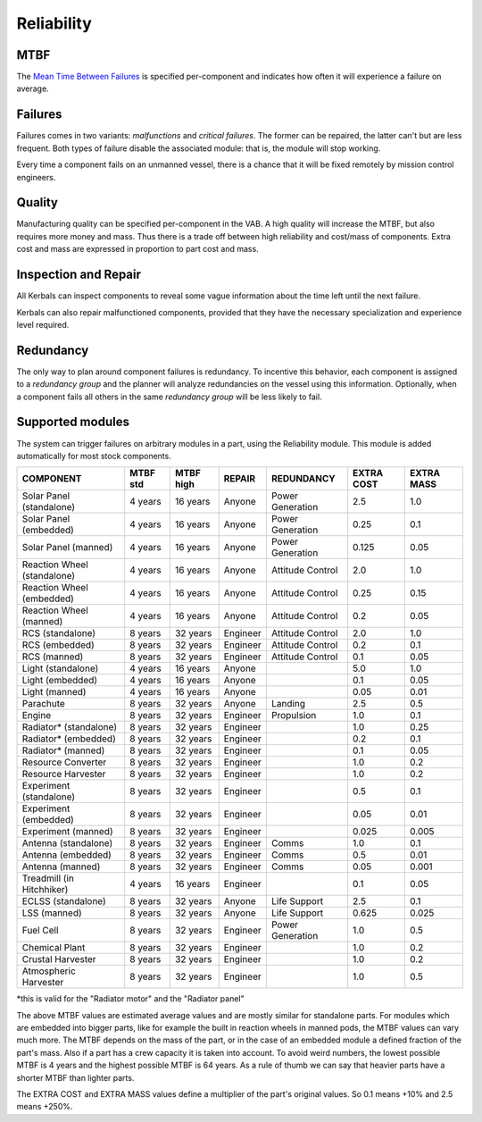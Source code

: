.. _reliability:

Reliability
===========

MTBF
----

The `Mean Time Between Failures <https://en.wikipedia.org/wiki/Mean_time_between_failures>`_ is specified per-component and indicates how often it will experience a failure on average.

Failures
--------

Failures comes in two variants: *malfunctions* and *critical failures*. The former can be repaired, the latter can't but are less frequent. Both types of failure disable the associated module: that is, the module will stop working.

Every time a component fails on an unmanned vessel, there is a chance that it will be fixed remotely by mission control engineers.

Quality
-------

Manufacturing quality can be specified per-component in the VAB. A high quality will increase the MTBF, but also requires more money and mass. Thus there is a trade off between high reliability and cost/mass of components. Extra cost and mass are expressed in proportion to part cost and mass.

Inspection and Repair
---------------------

All Kerbals can inspect components to reveal some vague information about the time left until the next failure.

Kerbals can also repair malfunctioned components, provided that they have the necessary specialization and experience level required.

Redundancy
----------

The only way to plan around component failures is redundancy. To incentive this behavior, each component is assigned to a *redundancy group* and the planner will analyze redundancies on the vessel using this information. Optionally, when a component fails all others in the same *redundancy group* will be less likely to fail.

Supported modules
-----------------

The system can trigger failures on arbitrary modules in a part, using the Reliability module. This module is added automatically for most stock components.

+-----------------------------+-----------+-----------+----------+------------------+------------+------------+
| COMPONENT                   | MTBF std  | MTBF high | REPAIR   | REDUNDANCY       | EXTRA COST | EXTRA MASS |
+=============================+===========+===========+==========+==================+============+============+
| Solar Panel (standalone)    | 4 years   | 16 years  | Anyone   | Power Generation | 2.5        | 1.0        |
+-----------------------------+-----------+-----------+----------+------------------+------------+------------+
| Solar Panel (embedded)      | 4 years   | 16 years  | Anyone   | Power Generation | 0.25       | 0.1        |
+-----------------------------+-----------+-----------+----------+------------------+------------+------------+
| Solar Panel (manned)        | 4 years   | 16 years  | Anyone   | Power Generation | 0.125      | 0.05       |
+-----------------------------+-----------+-----------+----------+------------------+------------+------------+
| Reaction Wheel (standalone) | 4 years   | 16 years  | Anyone   | Attitude Control | 2.0        | 1.0        |
+-----------------------------+-----------+-----------+----------+------------------+------------+------------+
| Reaction Wheel (embedded)   | 4 years   | 16 years  | Anyone   | Attitude Control | 0.25       | 0.15       |
+-----------------------------+-----------+-----------+----------+------------------+------------+------------+
| Reaction Wheel (manned)     | 4 years   | 16 years  | Anyone   | Attitude Control | 0.2        | 0.05       |
+-----------------------------+-----------+-----------+----------+------------------+------------+------------+
| RCS (standalone)            | 8 years   | 32 years  | Engineer | Attitude Control | 2.0        | 1.0        |
+-----------------------------+-----------+-----------+----------+------------------+------------+------------+
| RCS (embedded)              | 8 years   | 32 years  | Engineer | Attitude Control | 0.2        | 0.1        |
+-----------------------------+-----------+-----------+----------+------------------+------------+------------+
| RCS (manned)                | 8 years   | 32 years  | Engineer | Attitude Control | 0.1        | 0.05       |
+-----------------------------+-----------+-----------+----------+------------------+------------+------------+
| Light (standalone)          | 4 years   | 16 years  | Anyone   |                  | 5.0        | 1.0        |
+-----------------------------+-----------+-----------+----------+------------------+------------+------------+
| Light (embedded)            | 4 years   | 16 years  | Anyone   |                  | 0.1        | 0.05       |
+-----------------------------+-----------+-----------+----------+------------------+------------+------------+
| Light (manned)              | 4 years   | 16 years  | Anyone   |                  | 0.05       | 0.01       |
+-----------------------------+-----------+-----------+----------+------------------+------------+------------+
| Parachute                   | 8 years   | 32 years  | Anyone   | Landing          | 2.5        | 0.5        |
+-----------------------------+-----------+-----------+----------+------------------+------------+------------+
| Engine                      | 8 years   | 32 years  | Engineer | Propulsion       | 1.0        | 0.1        |
+-----------------------------+-----------+-----------+----------+------------------+------------+------------+
| Radiator* (standalone)      | 8 years   | 32 years  | Engineer |                  | 1.0        | 0.25       |
+-----------------------------+-----------+-----------+----------+------------------+------------+------------+
| Radiator* (embedded)        | 8 years   | 32 years  | Engineer |                  | 0.2        | 0.1        |
+-----------------------------+-----------+-----------+----------+------------------+------------+------------+
| Radiator* (manned)          | 8 years   | 32 years  | Engineer |                  | 0.1        | 0.05       |
+-----------------------------+-----------+-----------+----------+------------------+------------+------------+
| Resource Converter          | 8 years   | 32 years  | Engineer |                  | 1.0        | 0.2        |
+-----------------------------+-----------+-----------+----------+------------------+------------+------------+
| Resource Harvester          | 8 years   | 32 years  | Engineer |                  | 1.0        | 0.2        |
+-----------------------------+-----------+-----------+----------+------------------+------------+------------+
| Experiment (standalone)     | 8 years   | 32 years  | Engineer |                  | 0.5        | 0.1        |
+-----------------------------+-----------+-----------+----------+------------------+------------+------------+
| Experiment (embedded)       | 8 years   | 32 years  | Engineer |                  | 0.05       | 0.01       |
+-----------------------------+-----------+-----------+----------+------------------+------------+------------+
| Experiment (manned)         | 8 years   | 32 years  | Engineer |                  | 0.025      | 0.005      |
+-----------------------------+-----------+-----------+----------+------------------+------------+------------+
| Antenna (standalone)        | 8 years   | 32 years  | Engineer | Comms            | 1.0        | 0.1        |
+-----------------------------+-----------+-----------+----------+------------------+------------+------------+
| Antenna (embedded)          | 8 years   | 32 years  | Engineer | Comms            | 0.5        | 0.01       |
+-----------------------------+-----------+-----------+----------+------------------+------------+------------+
| Antenna (manned)            | 8 years   | 32 years  | Engineer | Comms            | 0.05       | 0.001      |
+-----------------------------+-----------+-----------+----------+------------------+------------+------------+
| Treadmill (in Hitchhiker)   | 4 years   | 16 years  | Engineer |                  | 0.1        | 0.05       |
+-----------------------------+-----------+-----------+----------+------------------+------------+------------+
| ECLSS (standalone)          | 8 years   | 32 years  | Anyone   | Life Support     | 2.5        | 0.1        |
+-----------------------------+-----------+-----------+----------+------------------+------------+------------+
| LSS (manned)                | 8 years   | 32 years  | Anyone   | Life Support     | 0.625      | 0.025      |
+-----------------------------+-----------+-----------+----------+------------------+------------+------------+
| Fuel Cell                   | 8 years   | 32 years  | Engineer | Power Generation | 1.0        | 0.5        |
+-----------------------------+-----------+-----------+----------+------------------+------------+------------+
| Chemical Plant              | 8 years   | 32 years  | Engineer |                  | 1.0        | 0.2        |
+-----------------------------+-----------+-----------+----------+------------------+------------+------------+
| Crustal Harvester           | 8 years   | 32 years  | Engineer |                  | 1.0        | 0.2        |
+-----------------------------+-----------+-----------+----------+------------------+------------+------------+
| Atmospheric Harvester       | 8 years   | 32 years  | Engineer |                  | 1.0        | 0.5        |
+-----------------------------+-----------+-----------+----------+------------------+------------+------------+

*this is valid for the "Radiator motor" and the "Radiator panel"

The above MTBF values are estimated average values and are mostly similar for standalone parts.
For modules which are embedded into bigger parts, like for example the built in reaction wheels in manned pods, the MTBF values can vary much more.
The MTBF depends on the mass of the part, or in the case of an embedded module a defined fraction of the part's mass.
Also if a part has a crew capacity it is taken into account.
To avoid weird numbers, the lowest possible MTBF is 4 years and the highest possible MTBF is 64 years.
As a rule of thumb we can say that heavier parts have a shorter MTBF than lighter parts.

The EXTRA COST and EXTRA MASS values define a multiplier of the part's original values.
So 0.1 means +10% and 2.5 means +250%.